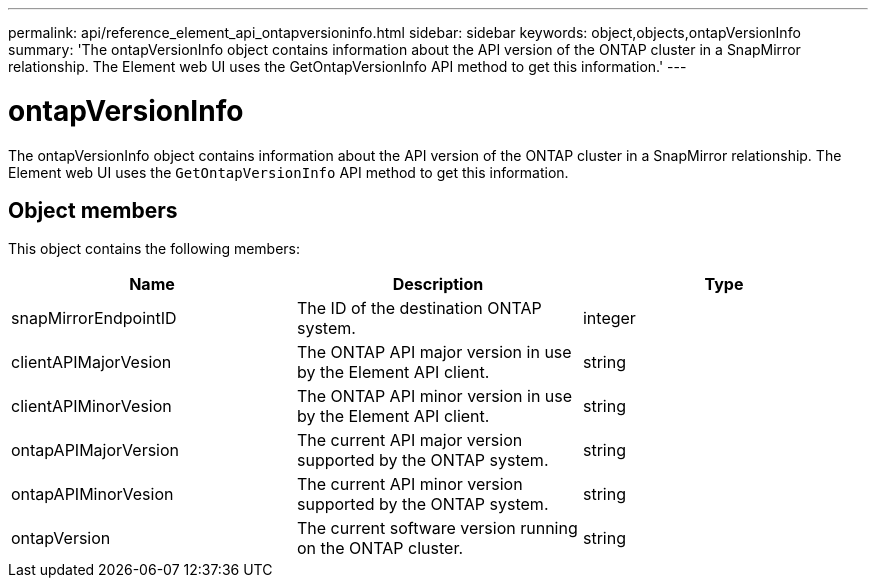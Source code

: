 ---
permalink: api/reference_element_api_ontapversioninfo.html
sidebar: sidebar
keywords: object,objects,ontapVersionInfo
summary: 'The ontapVersionInfo object contains information about the API version of the ONTAP cluster in a SnapMirror relationship. The Element web UI uses the GetOntapVersionInfo API method to get this information.'
---

= ontapVersionInfo
:icons: font
:imagesdir: ../media/

[.lead]
The ontapVersionInfo object contains information about the API version of the ONTAP cluster in a SnapMirror relationship. The Element web UI uses the `GetOntapVersionInfo` API method to get this information.

== Object members

This object contains the following members:

[options="header"]
|===
|Name |Description |Type
a|
snapMirrorEndpointID
a|
The ID of the destination ONTAP system.
a|
integer
a|
clientAPIMajorVesion
a|
The ONTAP API major version in use by the Element API client.
a|
string
a|
clientAPIMinorVesion
a|
The ONTAP API minor version in use by the Element API client.
a|
string
a|
ontapAPIMajorVersion
a|
The current API major version supported by the ONTAP system.
a|
string
a|
ontapAPIMinorVesion
a|
The current API minor version supported by the ONTAP system.
a|
string
a|
ontapVersion
a|
The current software version running on the ONTAP cluster.
a|
string
|===

